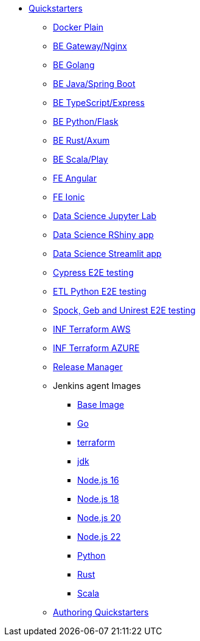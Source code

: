 * xref:quickstarters:index.adoc[Quickstarters]
** xref:quickstarters:docker-plain.adoc[Docker Plain]
** xref:quickstarters:be-gateway-nginx.adoc[BE Gateway/Nginx]
** xref:quickstarters:be-golang-plain.adoc[BE Golang]
** xref:quickstarters:be-java-springboot.adoc[BE Java/Spring Boot]
** xref:quickstarters:be-typescript-express.adoc[BE TypeScript/Express]
** xref:quickstarters:be-python-flask.adoc[BE Python/Flask]
** xref:quickstarters:be-rust-axum.adoc[BE Rust/Axum]
** xref:quickstarters:be-scala-play.adoc[BE Scala/Play]
** xref:quickstarters:fe-angular.adoc[FE Angular]
** xref:quickstarters:fe-ionic.adoc[FE Ionic]
** xref:quickstarters:ds-jupyter-lab.adoc[Data Science Jupyter Lab]
** xref:quickstarters:ds-rshiny.adoc[Data Science RShiny app]
** xref:quickstarters:ds-streamlit.adoc[Data Science Streamlit app]
** xref:quickstarters:e2e-cypress.adoc[Cypress E2E testing]
** xref:quickstarters:e2e-etl-python.adoc[ETL Python E2E testing]
** xref:quickstarters:e2e-spock-geb.adoc[Spock, Geb and Unirest E2E testing]
** xref:quickstarters:inf-terraform-aws.adoc[INF Terraform AWS]
** xref:quickstarters:inf-terraform-azure.adoc[INF Terraform AZURE]
** xref:quickstarters:release-manager.adoc[Release Manager]
** Jenkins agent Images
*** xref:jenkins:agent-base.adoc[Base Image]
*** xref:jenkins-agents:golang.adoc[Go]
*** xref:jenkins-agents:inf-terraform.adoc[terraform]
*** xref:jenkins-agents:jdk.adoc[jdk]
*** xref:jenkins-agents:nodejs16.adoc[Node.js 16]
*** xref:jenkins-agents:nodejs18.adoc[Node.js 18]
*** xref:jenkins-agents:nodejs20.adoc[Node.js 20]
*** xref:jenkins-agents:nodejs22.adoc[Node.js 22]
*** xref:jenkins-agents:python.adoc[Python]
*** xref:jenkins-agents:rust.adoc[Rust]
*** xref:jenkins-agents:scala.adoc[Scala]
** xref:quickstarters:authoring-quickstarters.adoc[Authoring Quickstarters]
